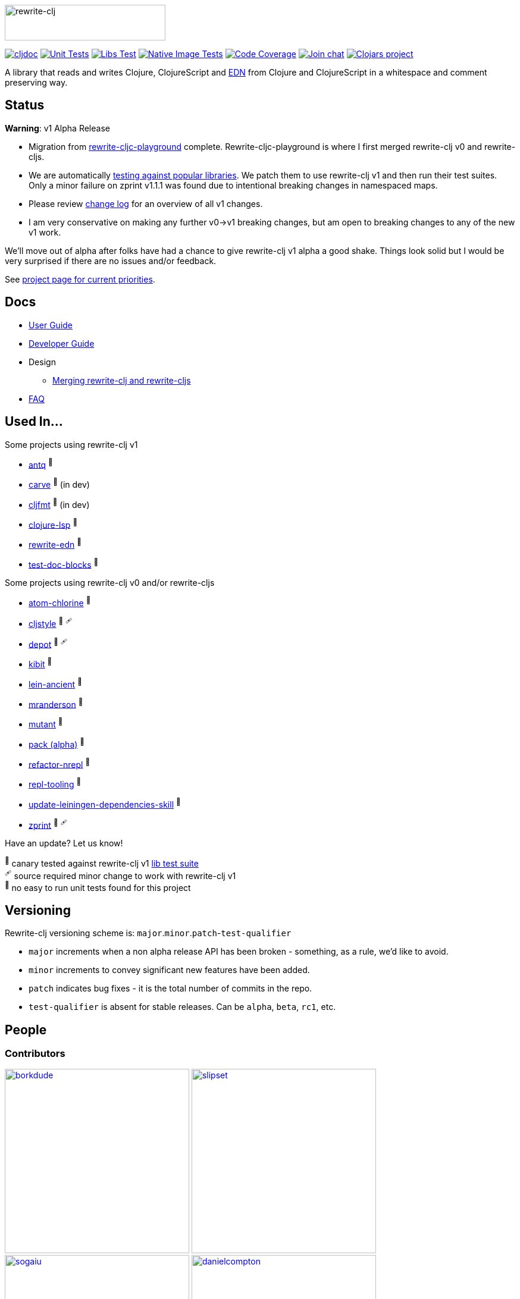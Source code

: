 :notitle:
:figure-caption!:
:imagesdir: ./doc
:project-src-coords: clj-commons/rewrite-clj
:project-mvn-coords: rewrite-clj/rewrite-clj
:workflow-url: https://github.com/{project-src-coords}/actions/workflows

image:rewrite-clj-logo.png[rewrite-clj,270,60]

https://cljdoc.org/d/{project-mvn-coords}/CURRENT[image:https://cljdoc.org/badge/{project-mvn-coords}[cljdoc]]
{workflow-url}/unit-test.yml[image:{workflow-url}/unit-test.yml/badge.svg[Unit Tests]]
{workflow-url}/libs-test.yml[image:{workflow-url}/libs-test.yml/badge.svg[Libs Test]]
{workflow-url}/native-image-test.yml[image:{workflow-url}/native-image-test.yml/badge.svg[Native Image Tests]]
https://codecov.io/gh/{project-src-coords}[image:https://codecov.io/gh/{project-src-coords}/branch/main/graph/badge.svg[Code Coverage]]
https://clojurians.slack.com/messages/CHB5Q2XUJ[image:https://img.shields.io/badge/slack-join_chat-brightgreen.svg[Join chat]]
https://clojars.org/rewrite-clj[image:https://img.shields.io/clojars/v/rewrite-clj.svg[Clojars project]]

A library that reads and writes Clojure, ClojureScript and https://github.com/edn-format/edn[EDN] from Clojure and ClojureScript in a whitespace and comment preserving way.

== Status

*Warning*: v1 Alpha Release

* Migration from https://github.com/lread/rewrite-cljc-playground[rewrite-cljc-playground] complete.
Rewrite-cljc-playground is where I first merged rewrite-clj v0 and rewrite-cljs.
* We are automatically link:doc/02-developer-guide.adoc#libs-test[testing against popular libraries].
We patch them to use rewrite-clj v1 and then run their test suites.
Only a minor failure on zprint v1.1.1 was found due to intentional breaking changes in namespaced maps.
* Please review link:CHANGELOG.adoc[change log] for an overview of all v1 changes.
* I am very conservative on making any further v0->v1 breaking changes, but am open to breaking changes to any of the new v1 work.

We'll move out of alpha after folks have had a chance to give rewrite-clj v1 alpha a good shake.
Things look solid but I would be very surprised if there are no issues and/or feedback.

See https://github.com/clj-commons/rewrite-clj/projects/1[project page for current priorities].

== Docs

* link:doc/01-user-guide.adoc[User Guide]
* link:doc/02-developer-guide.adoc[Developer Guide]
* Design
** link:doc/design/01-merging-rewrite-clj-and-rewrite-cljs.adoc[Merging rewrite-clj and rewrite-cljs]
* link:doc/03-faq.adoc[FAQ]

[[used-in]]
== Used In...

Some projects using rewrite-clj v1

* https://github.com/liquidz/antq[antq] ^🐥^
* https://github.com/borkdude/carve[carve] ^🐥^ (in dev)
* https://github.com/weavejester/cljfmt[cljfmt] ^🐥^ (in dev)
* https://github.com/clojure-lsp/clojure-lsp[clojure-lsp] ^🐥^
* https://github.com/borkdude/rewrite-edn[rewrite-edn] ^🐥^
* https://github.com/lread/test-doc-blocks[test-doc-blocks] ^🐥^

Some projects using rewrite-clj v0 and/or rewrite-cljs

* https://github.com/mauricioszabo/atom-chlorine[atom-chlorine] ^📍^
* https://github.com/greglook/cljstyle[cljstyle] ^🐥^ ^🩹^
* https://github.com/Olical/depot[depot] ^🐥^ ^🩹^
* https://github.com/jonase/kibit[kibit] ^🐥^
* https://github.com/xsc/lein-ancient[lein-ancient] ^🐥^
* https://github.com/benedekfazekas/mranderson[mranderson] ^🐥^
* https://github.com/jstepien/mutant[mutant] ^🐥^
* https://github.com/juxt/pack.alpha[pack (alpha)] ^📍^
* https://github.com/clojure-emacs/refactor-nrepl[refactor-nrepl] ^🐥^
* https://github.com/mauricioszabo/repl-tooling[repl-tooling] ^📍^
* https://github.com/atomist-skills/update-leiningen-dependencies-skill[update-leiningen-dependencies-skill] ^📍^
* https://github.com/kkinnear/zprint[zprint] ^🐥^ ^🩹^

Have an update? Let us know!

^🐥^ [.small]#canary tested against rewrite-clj v1 link:doc/02-developer-guide.adoc#libs-test[lib test suite]# +
^🩹^ [.small]#source required minor change to work with rewrite-clj v1# +
^📍^ [.small]#no easy to run unit tests found for this project#

== Versioning

Rewrite-clj versioning scheme is: `major`.`minor`.`patch`-`test-qualifier`

* `major` increments when a non alpha release API has been broken - something, as a rule, we'd like to avoid.
* `minor` increments to convey significant new features have been added.
* `patch` indicates bug fixes - it is the total number of commits in the repo.
* `test-qualifier` is absent for stable releases.
Can be `alpha`, `beta`, `rc1`, etc.

== People

=== Contributors
// Contributors updated by script, do not edit
// AUTO-GENERATED:CONTRIBUTORS-START
:imagesdir: ./doc/generated/contributors
[.float-group]
--
image:borkdude.png[borkdude,role="left",width=310,link="https://github.com/borkdude"]
image:slipset.png[slipset,role="left",width=310,link="https://github.com/slipset"]
image:sogaiu.png[sogaiu,role="left",width=310,link="https://github.com/sogaiu"]
image:danielcompton.png[danielcompton,role="left",width=310,link="https://github.com/danielcompton"]
image:kkinnear.png[kkinnear,role="left",width=310,link="https://github.com/kkinnear"]
image:PEZ.png[PEZ,role="left",width=310,link="https://github.com/PEZ"]
image:vemv.png[vemv,role="left",width=310,link="https://github.com/vemv"]
image:AndreaCrotti.png[AndreaCrotti,role="left",width=310,link="https://github.com/AndreaCrotti"]
image:anmonteiro.png[anmonteiro,role="left",width=310,link="https://github.com/anmonteiro"]
image:arrdem.png[arrdem,role="left",width=310,link="https://github.com/arrdem"]
image:bbatsov.png[bbatsov,role="left",width=310,link="https://github.com/bbatsov"]
image:brian-dawn.png[brian-dawn,role="left",width=310,link="https://github.com/brian-dawn"]
image:eraserhd.png[eraserhd,role="left",width=310,link="https://github.com/eraserhd"]
image:ericdallo.png[ericdallo,role="left",width=310,link="https://github.com/ericdallo"]
image:green-coder.png[green-coder,role="left",width=310,link="https://github.com/green-coder"]
image:jespera.png[jespera,role="left",width=310,link="https://github.com/jespera"]
image:martinklepsch.png[martinklepsch,role="left",width=310,link="https://github.com/martinklepsch"]
image:mhuebert.png[mhuebert,role="left",width=310,link="https://github.com/mhuebert"]
image:plexus.png[plexus,role="left",width=310,link="https://github.com/plexus"]
image:stathissideris.png[stathissideris,role="left",width=310,link="https://github.com/stathissideris"]
image:swannodette.png[swannodette,role="left",width=310,link="https://github.com/swannodette"]
--
// AUTO-GENERATED:CONTRIBUTORS-END

=== Founders
// Founders updated by script, do not edit
// AUTO-GENERATED:FOUNDERS-START
:imagesdir: ./doc/generated/contributors
[.float-group]
--
image:rundis.png[rundis,role="left",width=310,link="https://github.com/rundis"]
image:xsc.png[xsc,role="left",width=310,link="https://github.com/xsc"]
--
// AUTO-GENERATED:FOUNDERS-END

=== Current maintainers
// Maintainers updated by script, do not edit
// AUTO-GENERATED:MAINTAINERS-START
:imagesdir: ./doc/generated/contributors
[.float-group]
--
image:lread.png[lread,role="left",width=310,link="https://github.com/lread"]
--
// AUTO-GENERATED:MAINTAINERS-END

== link:CHANGELOG.adoc[Changes]

== Licences
We honor the original MIT license from link:LICENSE[rewrite-clj v0].

Code has been merged/adapted from:

* https://github.com/clj-commons/rewrite-cljs/blob/master/LICENSE[rewrite-cljs which has an MIT license]
* https://github.com/clojure/clojure/blob/master/src/clj/clojure/zip.clj[clojure zip] which is covered by https://clojure.org/community/license[Eclipse Public License 1.0]
